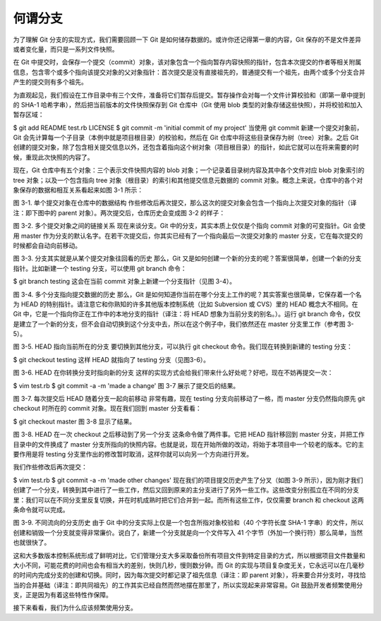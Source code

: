 何谓分支
============

为了理解 Git 分支的实现方式，我们需要回顾一下 Git 是如何储存数据的。或许你还记得第一章的内容，Git 保存的不是文件差异或者变化量，而只是一系列文件快照。

在 Git 中提交时，会保存一个提交（commit）对象，该对象包含一个指向暂存内容快照的指针，包含本次提交的作者等相关附属信息，包含零个或多个指向该提交对象的父对象指针：首次提交是没有直接祖先的，普通提交有一个祖先，由两个或多个分支合并产生的提交则有多个祖先。

为直观起见，我们假设在工作目录中有三个文件，准备将它们暂存后提交。暂存操作会对每一个文件计算校验和（即第一章中提到的 SHA-1 哈希字串），然后把当前版本的文件快照保存到 Git 仓库中（Git 使用 blob 类型的对象存储这些快照），并将校验和加入暂存区域：

$ git add README test.rb LICENSE
$ git commit -m 'initial commit of my project'
当使用 git commit 新建一个提交对象前，Git 会先计算每一个子目录（本例中就是项目根目录）的校验和，然后在 Git 仓库中将这些目录保存为树（tree）对象。之后 Git 创建的提交对象，除了包含相关提交信息以外，还包含着指向这个树对象（项目根目录）的指针，如此它就可以在将来需要的时候，重现此次快照的内容了。

现在，Git 仓库中有五个对象：三个表示文件快照内容的 blob 对象；一个记录着目录树内容及其中各个文件对应 blob 对象索引的 tree 对象；以及一个包含指向 tree 对象（根目录）的索引和其他提交信息元数据的 commit 对象。概念上来说，仓库中的各个对象保存的数据和相互关系看起来如图 3-1 所示：



图 3-1. 单个提交对象在仓库中的数据结构
作些修改后再次提交，那么这次的提交对象会包含一个指向上次提交对象的指针（译注：即下图中的 parent 对象）。两次提交后，仓库历史会变成图 3-2 的样子：



图 3-2. 多个提交对象之间的链接关系
现在来谈分支。Git 中的分支，其实本质上仅仅是个指向 commit 对象的可变指针。Git 会使用 master 作为分支的默认名字。在若干次提交后，你其实已经有了一个指向最后一次提交对象的 master 分支，它在每次提交的时候都会自动向前移动。



图 3-3. 分支其实就是从某个提交对象往回看的历史
那么，Git 又是如何创建一个新的分支的呢？答案很简单，创建一个新的分支指针。比如新建一个 testing 分支，可以使用 git branch 命令：

$ git branch testing
这会在当前 commit 对象上新建一个分支指针（见图 3-4）。



图 3-4. 多个分支指向提交数据的历史
那么，Git 是如何知道你当前在哪个分支上工作的呢？其实答案也很简单，它保存着一个名为 HEAD 的特别指针。请注意它和你熟知的许多其他版本控制系统（比如 Subversion 或 CVS）里的 HEAD 概念大不相同。在 Git 中，它是一个指向你正在工作中的本地分支的指针（译注：将 HEAD 想象为当前分支的别名。）。运行 git branch 命令，仅仅是建立了一个新的分支，但不会自动切换到这个分支中去，所以在这个例子中，我们依然还在 master 分支里工作（参考图 3-5）。



图 3-5. HEAD 指向当前所在的分支
要切换到其他分支，可以执行 git checkout 命令。我们现在转换到新建的 testing 分支：

$ git checkout testing
这样 HEAD 就指向了 testing 分支（见图3-6）。



图 3-6. HEAD 在你转换分支时指向新的分支
这样的实现方式会给我们带来什么好处呢？好吧，现在不妨再提交一次：

$ vim test.rb
$ git commit -a -m 'made a change'
图 3-7 展示了提交后的结果。



图 3-7. 每次提交后 HEAD 随着分支一起向前移动
非常有趣，现在 testing 分支向前移动了一格，而 master 分支仍然指向原先 git checkout 时所在的 commit 对象。现在我们回到 master 分支看看：

$ git checkout master
图 3-8 显示了结果。



图 3-8. HEAD 在一次 checkout 之后移动到了另一个分支
这条命令做了两件事。它把 HEAD 指针移回到 master 分支，并把工作目录中的文件换成了 master 分支所指向的快照内容。也就是说，现在开始所做的改动，将始于本项目中一个较老的版本。它的主要作用是将 testing 分支里作出的修改暂时取消，这样你就可以向另一个方向进行开发。

我们作些修改后再次提交：

$ vim test.rb
$ git commit -a -m 'made other changes'
现在我们的项目提交历史产生了分叉（如图 3-9 所示），因为刚才我们创建了一个分支，转换到其中进行了一些工作，然后又回到原来的主分支进行了另外一些工作。这些改变分别孤立在不同的分支里：我们可以在不同分支里反复切换，并在时机成熟时把它们合并到一起。而所有这些工作，仅仅需要 branch 和 checkout 这两条命令就可以完成。



图 3-9. 不同流向的分支历史
由于 Git 中的分支实际上仅是一个包含所指对象校验和（40 个字符长度 SHA-1 字串）的文件，所以创建和销毁一个分支就变得非常廉价。说白了，新建一个分支就是向一个文件写入 41 个字节（外加一个换行符）那么简单，当然也就很快了。

这和大多数版本控制系统形成了鲜明对比，它们管理分支大多采取备份所有项目文件到特定目录的方式，所以根据项目文件数量和大小不同，可能花费的时间也会有相当大的差别，快则几秒，慢则数分钟。而 Git 的实现与项目复杂度无关，它永远可以在几毫秒的时间内完成分支的创建和切换。同时，因为每次提交时都记录了祖先信息（译注：即 parent 对象），将来要合并分支时，寻找恰当的合并基础（译注：即共同祖先）的工作其实已经自然而然地摆在那里了，所以实现起来非常容易。Git 鼓励开发者频繁使用分支，正是因为有着这些特性作保障。

接下来看看，我们为什么应该频繁使用分支。